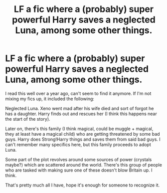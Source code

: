 #+TITLE: LF a fic where a (probably) super powerful Harry saves a neglected Luna, among some other things.

* LF a fic where a (probably) super powerful Harry saves a neglected Luna, among some other things.
:PROPERTIES:
:Author: GooiWegVerslag
:Score: 3
:DateUnix: 1542223885.0
:DateShort: 2018-Nov-14
:FlairText: Fic Search
:END:
I read this well over a year ago, can't seem to find it anymore. If I'm not mixing my fics up, it included the following:

Neglected Luna. Xeno went mad after his wife died and sort of forgot he has a daughter. Harry finds out and rescues her (I think this happens near the start of the story).

Later on, there's this family (I think magical, could be muggle + magical, they at least have a magical child) who are getting threatened by some bad guys. Harry does Strong!Harry things and saves them from said bad guys. I can't remember many specifics here, but this family proceeds to adopt Luna.

Some part of the plot revolves around some sources of power (crystals maybe?) which are scattered around the world. There's this group of people who are tasked with making sure one of these doesn't blow Britain up. I think.

That's pretty much all I have, hope it's enough for someone to recognize it.

